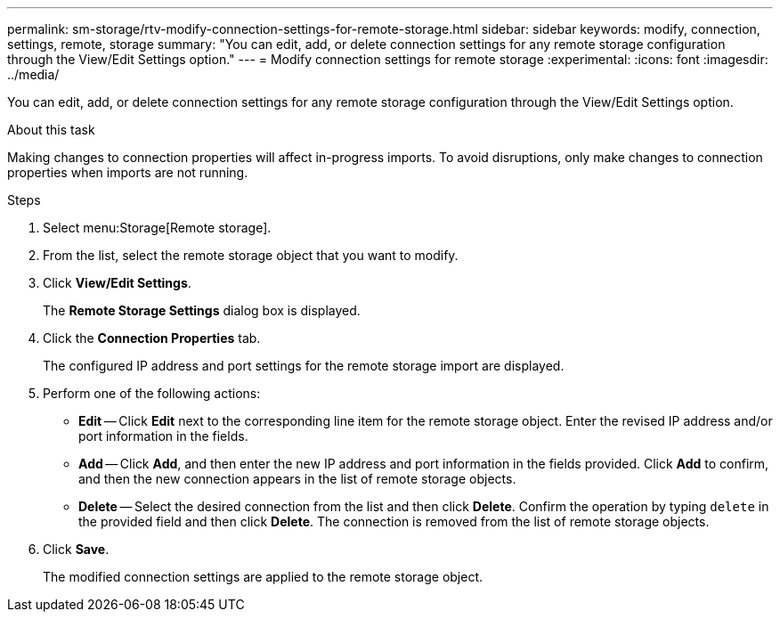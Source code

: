 ---
permalink: sm-storage/rtv-modify-connection-settings-for-remote-storage.html
sidebar: sidebar
keywords: modify, connection, settings, remote, storage
summary: "You can edit, add, or delete connection settings for any remote storage configuration through the View/Edit Settings option."
---
= Modify connection settings for remote storage
:experimental:
:icons: font
:imagesdir: ../media/

[.lead]
You can edit, add, or delete connection settings for any remote storage configuration through the View/Edit Settings option.

.About this task

Making changes to connection properties will affect in-progress imports. To avoid disruptions, only make changes to connection properties when imports are not running.

.Steps

. Select menu:Storage[Remote storage].
. From the list, select the remote storage object that you want to modify.
. Click *View/Edit Settings*.
+
The *Remote Storage Settings* dialog box is displayed.

. Click the *Connection Properties* tab.
+
The configured IP address and port settings for the remote storage import are displayed.

. Perform one of the following actions:
 ** *Edit* -- Click *Edit* next to the corresponding line item for the remote storage object. Enter the revised IP address and/or port information in the fields.
 ** *Add* -- Click *Add*, and then enter the new IP address and port information in the fields provided. Click *Add* to confirm, and then the new connection appears in the list of remote storage objects.
 ** *Delete* -- Select the desired connection from the list and then click *Delete*. Confirm the operation by typing `delete` in the provided field and then click *Delete*. The connection is removed from the list of remote storage objects.
. Click *Save*.
+
The modified connection settings are applied to the remote storage object.
